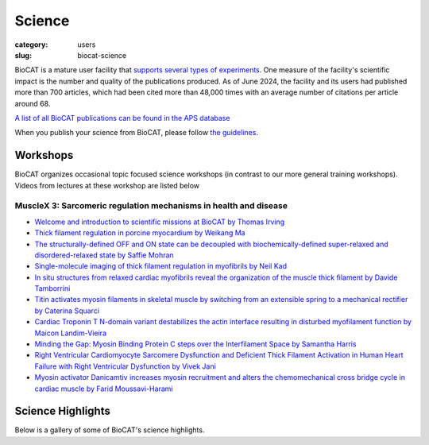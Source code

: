 Science
############################################################

:category: users
:slug: biocat-science

BioCAT is a mature user facility that `supports several types of experiments <{filename}/pages/about_biocat.rst>`_.
One measure of the facility's scientific impact is the number and quality of the
publications produced. As of June 2024, the facility and its users had
published more than 700 articles, which had been cited more than 48,000 times
with an average number of citations per article around 68.

`A list of all BioCAT publications can be found in the APS database
<https://beam.aps.anl.gov/pls/apsweb/pub_V2_0006.query_results?i_beamline=134&I_DISCIPLINE_M=9999&i_order_by_radio=YEAR>`_

When you publish your science from BioCAT, please follow
`the guidelines <{filename}/pages/users_publications.rst>`_.


Workshops
========================

BioCAT organizes occasional topic focused science workshops (in contrast to our
more general training workshops). Videos from lectures at these workshop are listed below

MuscleX 3: Sarcomeric regulation mechanisms in health and disease
-------------------------------------------------------------------

* `Welcome and introduction to scientific missions at BioCAT by
  Thomas Irving <https://youtu.be/LRhcW2Dn1ys>`_
* `Thick filament regulation in porcine  myocardium by Weikang Ma
  <https://youtu.be/NuJxRmN6EGM>`_
* `The structurally-defined OFF and ON state can be decoupled with
  biochemically-defined super-relaxed and disordered-relaxed state by Saffie
  Mohran <https://youtu.be/HzgQyfAf3Co>`_
* `Single-molecule imaging of thick filament regulation in myofibrils by
  Neil Kad <https://youtu.be/FTEk10PFe10>`_
* `In situ structures from relaxed cardiac myofibrils reveal the organization
  of the muscle thick filament by Davide Tamborrini <https://youtu.be/cs_WbMhXEHs>`_
* `Titin activates myosin filaments in skeletal muscle by switching from an
  extensible spring to a mechanical rectifier by Caterina Squarci
  <https://youtu.be/cO3MNPbf_8E>`_
* `Cardiac Troponin T N-domain variant destabilizes the actin interface
  resulting in disturbed myofilament function by Maicon Landim-Vieira
  <https://youtu.be/W4Uk47AhYH4>`_
* `Minding the Gap:  Myosin Binding Protein C steps over the Interfilament
  Space by Samantha Harris <https://youtu.be/F_7VY1QKMaE>`_
* `Right Ventricular Cardiomyocyte Sarcomere Dysfunction and Deficient Thick
  Filament Activation in Human Heart Failure with Right Ventricular Dysfunction
  by Vivek Jani <https://youtu.be/0D7KY2kQAqY>`_
* `Myosin activator Danicamtiv increases myosin recruitment and alters the
  chemomechanical cross bridge cycle in cardiac muscle by Farid
  Moussavi-Harami <https://youtu.be/7SkGb-I1SIE>`_


Science Highlights
===================

.. lead::
    BioCAT users and staff regularly produce excellent science that is `highlighted
    on this website </category/science.html>`_.

Below is a gallery of some of BioCAT's science highlights.

.. class:: center

    .. raw:: html

        <div id="myCarousel" class="carousel slide" data-ride="carousel">

          <!-- Wrapper for slides -->
          <div class="carousel-inner">

          <div class="item active">
              <div class="col text-center">
              <img class="d-block w-100" src="/images/gallery/2024_idp_temperature.png" alt="">
              <div class="carousel-caption3">
                <h3>How hydrophobicity, side chains, and salt affect the dimensions of disordered proteins</h3>
                <p>Understanding the driving forces behind stability of
                denatured state ensembles (DSE’s) and intrinsically disordered
                proteins (IDP’s) is central to a number of unresolved questions
                in bimolecular thermodynamics regarding protein folding pathways
                and foldability, thermodynamic stability, aggregation and
                misfolding. Researchers at the University of Chicago and Notre
                Dame used temperature-controlled size-exclusion
                chromatography-coupled SAXS (SEC-SAXS) and NMR to examine how
                temperature and solvent ionic strength influences the solution
                structure(s) of the N-terminal domain of pertactin (PNt). PNt
                is a valuable model system from a fundamental biophysical
                point of view, as the full-length 539-residue pertactin folds
                into a parallel β-helix but the 334 N-terminal residues do not
                and instead behave as a highly expanded, intrinsically
                disordered chain.</p>
                <a href="/science//idp-temperature.html" class="btn btn-primary" role="button">Learn More</a>
                </div>
              </div>
            </div>

          <div class="item">
              <div class="col text-center">
              <img class="d-block w-100" src="/images/gallery/2024_titin_modulation.jpg" alt="">
              <div class="carousel-caption3">
                <h3>Titin-Based Force Modulates Cardiac Thick and Thin Filaments</h3>
                <p>The Frank-Starling Law of the Heart states that the heart’s
                stroke volume increases with greater preload due to increased
                venous return, allowing the heart to adapt to varying
                circulatory demands. At the molecular level, increasing
                preload increases sarcomere length (SL), which alters
                structures w ithin the sarcomere that are correlated to
                increased calcium sensitivity upon activation. The titin
                protein, spanning the half-sarcomere acts as a spring in the
                I-band, applies a SL-dependent passive force on the myosin
                containing thick filaments changing its structure and
                functional properties. Altered titin-based forces play a
                crucial role in the etiology of many cardiomyopathies;
                however, the disease state obscures titin’s role, impeding
                therapeutic solutions. The authors studied titin’s specific
                role and concluded that reducing titin-based forces blunts
                structural changes in both thick and thin filaments while
                leaving the length-dependent OFF-to-ON transition mechanism
                intact, indicating a clear role for titin in the
                Frank-Starling mechanism.</p>
                <a href="/science/titin-modulation.html" class="btn btn-primary" role="button">Learn More</a>
                </div>
              </div>
            </div>

            <div class="item">
              <div class="col text-center">
              <img class="d-block w-100" src="/images/gallery/2024_sarcomere_regulation.png" alt="">
              <div class="carousel-caption3">
                <h3>Myosin-binding protein C regulates the sarcomere lattice and
                stabilizes the OFF states of myosin heads</h3>
                <p>Muscle contraction is produced via the interaction of
                myofilaments and is regulated so that muscle performance
                matches demand. Myosin-binding protein C (MyBP-C) is a long
                and flexible protein that is thought to control muscle
                contraction via the regulation of myosin motors, as mutations
                lead to debilitating disease. Here the authors used combination
                of mechanics and small-angle X-ray diffraction to study the
                effects of immediate and selective removal of the particular
                domains of fast MyBP-C on sarcomere structure and function in
                permeabilized skeletal muscle. They concluded that the MyBP-C
                domains play an important role in contractile performance.</p>
                <a href="/science/sarcomere-regulation.html" class="btn btn-primary" role="button">Learn More</a>
                </div>
              </div>
            </div>

            <div class="item">
              <div class="col text-center">
              <img class="d-block w-100" src="/images/gallery/2024_netrin_guidance_complexes.png" alt="">
              <div class="carousel-caption3">
                <h3>Structural insights into the formation of repulsive netrin guidance complexes</h3>
                <p>Netrins are a conserved class of proteins involved in synaptic connectivity
                of the nervous system in bilaterian animals. They act as secreted guidance
                cues, with the unique ability to exert repulsive and attractive responses
                on growing axons. They are also known to be involved in cell proliferation,
                migration and differentiation, and are therefore targets for treating
                cancer and insulin resistance. During axon growth and cell migration, the
                presence of the receptor Uncoordinated-5 (UNC-5) on target cells results
                in repulsion. However, the exact mechanism involved in the induction of
                repulsive forces has been relatively unknown due to the lack of biochemical
                and structural information about these systems. Researchers at the
                University of Chicago and Stanford University, in collaboration with BioCAT
                staff, showed that UNC-5 is a heparin-binding protein, determined its
                structure bound to a heparin fragment, and could modulate UNC-5–heparin
                affinity using a directed evolution platform or structure-based rational
                design.</p>
                <a href="/science/netrin-guidance-complexes.html" class="btn btn-primary" role="button">Learn More</a>
                </div>
              </div>
            </div>

            <div class="item">
              <div class="col text-center">
              <img class="d-block w-100" src="/images/gallery/2024_mavacamten_stabilization.jpg" alt="">
              <div class="carousel-caption3">
                <h3>Myosin in autoinhibited off state(s), stabilized by mavacamten,
                can be recruited in response to inotropic interventions</h3>
                <p>Mavacamten is the first myosin-targeted small-molecule therapy approved
                by the Food and Drug Administration to treat obstructive hypertrophic
                cardiomyopathy by attenuating excessive myocardial sarcomere activity.
                Mavacamten regulates cardiac function at the sarcomere level by selectively
                but reversibly inhibiting the enzymatic activity of myosin. It shifts myosin
                toward ordered off states close to the thick filament backbone making them
                unavailable for binding to actin and generating force.  It is necessary,
                however for the heart to adjust its output to ensure sufficient cardiac
                output, especially during increased physiological demands. It was unknown
                whether mavacamten stabilized heads could still be recruited by the usual
                physiological inotropic mechanisms for the patient to be able to adapt to
                changing demands on their hearts. The authors of this study
                provided direct evidence the mavacamten-promoted off
                states of myosin in the thick filament are at least partially
                activable, thus preserving cardiac reserve mechanisms.</p>
                <a href="/science/mavacamten-stabilization.html" class="btn btn-primary" role="button">Learn More</a>
                </div>
              </div>
            </div>

            <div class="item">
              <div class="col text-center">
              <img class="d-block w-100" src="/images/gallery/2024_myosin_decoupling.jpg" alt="">
              <div class="carousel-caption3">
                <h3>The structural OFF and ON states of myosin can be decoupled
                from the biochemical super- and disordered-relaxed states</h3>
                <p>Myosin-based thick-filament regulation is now known to be critical for
                muscle contraction with myosin dysregulation found in hypertrophic and
                dilated cardiomyopathies but many details of thick filament regulation
                remain to be discovered. Myosin ATPase assays have demonstrated that under
                relaxed conditions, myosin may reside either in a high-energy-consuming
                disordered-relaxed (DRX) state available for binding actin to generate
                force or in an energy-sparing super-relaxed (SRX) state unavailable for
                actin binding. X-ray diffraction studies have shown that the majority of
                myosin heads are in a quasi-helically ordered OFF state in a resting
                muscle and that this helical ordering is lost when myosin heads are turned
                ON for contraction. It has been assumed that myosin heads in SRX and DRX
                states are equivalent to the OFF and ON states. Our results show that
                biochemically defined SRX and DRX can be decoupled from structurally
                defined OFF and ON states.</p>
                <a href="/science/myosin-decoupling.html" class="btn btn-primary" role="button">Learn More</a>
                </div>
              </div>
            </div>

            <div class="item">
              <div class="col text-center">
              <img class="d-block w-100" src="/images/gallery/2024_benc1_idr.jpg" alt="">
              <div class="carousel-caption3">
                <h3>Invariant BECN1 CXXC Motifs Bind Zn<sup>2+</sup> and Regulate
                Structure and Function of the BECN1 Intrinsically Disordered Region</h3>
                <p>Autophagy is a conserved lysosomal degradation pathway that degrades
                un-needed cellular components such as misfolded, aggregated, mutated
                and damaged proteins, organelles, and pathogens. Autophagy dysfunction
                is implicated in numerous diseases including neurodegenerative disorders,
                muscular diseases, cardiomyopathy, cancer and infectious diseases. Many
                proteins involved in autophagy contain intrinsically disordered regions
                (IDRs) that do not form stable secondary or tertiary structure. The
                structural flexibility of IDRs is thought to enable diverse and multiple
                interactions enabling them to regulate cell signaling pathways. Many
                IDRs have been shown to fold upon binding to ligands. BECN1, a key
                autophagy protein involved in autophagosome nucleation, contains two
                invariant CxxC motifs within a large BECN1 intrinsically disordered
                region (IDR) at the BECN1 N-terminus. The goal of the research was to
                uncover the functional roles of the invariant CxxC motifs which were
                hitherto not understood.</p>
                <a href="/science/becn1_idr.html" class="btn btn-primary" role="button">Learn More</a>
                </div>
              </div>
            </div>

            <div class="item">
              <div class="col text-center">
              <img class="d-block w-100" src="/images/gallery/2024_emulsification_semaglutide.png" alt="">
              <div class="carousel-caption3">
                <h3>Surface-mediated spontaneous emulsification of the acylated peptide semaglutide</h3>
                <p>Semaglutide (SMG) is class of modified, acetylated
                peptide mimic commonly used as a commercial therapeutic
                to treat type-2 diabetes and obesity. Like other classes
                of peptide mimic therapeutics, SMG’s suffer from physical
                instabilities, including various aggregation and
                degradation pathways but also spontaneous emulsification
                into colloidal structures in the presence of certain
                hydrophobic surfaces, a process often termed “ouzo formation.”
                Researchers at the University of Delaware Center for Neutron
                Science, in collaboration with Eli Lilly, used a variety of
                biophysical methods including small-angle X-ray scattering
                (SAXS), circular dichroism (CD) and dynamic light scattering
                (DLS) to elucidate the fundamental physical mechanisms behind
                ouzo formation. This work provides a foundation for predicting
                ouzo-like formation in related molecules, which may help
                guide future formulations and storage methods for a range of
                therapeutics.</p>
                <a href="/science/emulsification-semaglutide.html" class="btn btn-primary" role="button">Learn More</a>
                </div>
              </div>
            </div>

            <div class="item">
              <div class="col text-center">
              <img class="d-block w-100" src="/images/gallery/2024_starch_degrading_enzymes.png" alt="">
              <div class="carousel-caption3">
                <h3>Characterization of starch-degrading enzymes</h3>
                <p>The ways in which starches, in particular digestion-resistant
                starches, are accommodated by gut bacteria remains relatively
                poorly understood at the molecular level. Digestion-resistant
                starches are accessed by specialized gut bacteria with specific
                carbohydrate-binding systems. The authors present a structural
                and functional characterization by crystallography, SAXS,
                native mass spec and other methods of one such system from
                Ruminococcus bromii (Sas6). Together, these data allowed the
                authors to elucidate the starch granule recognition mechanism,
                providing foundational work for both engineering of
                starch-degrading systems as well as gut-microbiome focused
                health applications.</p>
                <a href="/science/starch-degrading-enzymes.html" class="btn btn-primary" role="button">Learn More</a>
                </div>
              </div>
            </div>

            <div class="item">
              <div class="col text-center">
              <img class="d-block w-100" src="/images/gallery/2023_polyubiquitin.jpg" alt="">
              <div class="carousel-caption3">
                <h3>Polyubiquitin ligand-induced phase transitions are optimized by spacing between ubiquitin units</h3>
                <p>Biomolecular condensates are involved in a range of
                cellular processes including stress response, protein
                degradation and gene expression. These condensates contain
                a wide range of unique macromolecules, but the drivers of
                this condensation, referred to as scaffolds, comprise only
                a very small fraction. The non-driver components are commonly
                referred to as ligands and may not phase separate on their own
                but nonetheless may help regulate assembly, disassembly and
                other material properties. One such ligand is ubiquitin (Ub)
                or its linked multimers (polyubiquitin chains), which are
                attached as posttranslational modifications to partner proteins
                and help determine various downstream signaling outcomes such
                as DNA repair. There is growing evidence that suggests the
                involvement of polyUb chains in phase separation acts as a
                mechanism for the reading and interpretation of said Ub code
                in the cell. Research from the Castaneda lab at Syracuse
                University has worked towards understanding the molecular
                rules by which polyUb chains are able to regulate biomolecular
                condensation.</p>
                <a href="/science/polyubiquitin.html" class="btn btn-primary" role="button">Learn More</a>
                </div>
              </div>
            </div>

            <div class="item">
              <div class="col text-center">
              <img class="d-block w-100" src="/images/gallery/2023_mpz_ig_interactions.png" alt="">
              <div class="carousel-caption3">
                <h3>Homomeric interactions of the MPZ Ig domain and their relation to Charcot-Marie-Tooth disease</h3>
                <p>Charcot Marie Tooth (CMT) disease is the most common form
                of heritable peripheral neuropathy, which are a group of
                inherited diseases affecting the peripheral nervous system
                (PNS). Myelin protein zero (MPZ) is necessary for normal
                myelin structural and function comprises ~50% of all
                proteins in the PNS; mutations in MPZ account for around
                5% of CMT cases. The authors performed nuclear magnetic
                resonance spectroscopy and small angle X-ray scattering
                (SAXS) analysis on a region of this protein. They were
                able to correlate different types of Charcot-Marie-Tooth
                disease symptoms to subregions within this protein.</p>
                <a href="/science/mpz_ig_interactions.html" class="btn btn-primary" role="button">Learn More</a>
                </div>
              </div>
            </div>

            <div class="item">
              <div class="col text-center">
              <img class="d-block w-100" src="/images/gallery/2023_sarcomere_contractile_depression.jpg" alt="">
              <div class="carousel-caption3">
                <h3>Right Ventricular Sarcomere Contractile Depression and
                the Role of Thick Filament Activation in Human Heart Failure
                With Pulmonary Hypertension</h3>
                <p>Right ventricular (RV) contractile dysfunction commonly
                occurs and worsens outcomes in patients with heart failure
                with reduced ejection fraction and pulmonary hypertension
                (HFrEF-PH). However, such dysfunction often goes undetected
                by standard clinical RV indices, raising concerns that they
                may not reflect aspects of underlying myocyte dysfunction.
                To address the need for better diagnostics, the authors sought
                to characterize RV myocyte contractile depression in HFrEF-PH,
                identify those components reflected by clinical RV indices,
                and uncover underlying biophysical mechanisms.</p>
                <a href="/science/sarcomere-contractile-depression.html" class="btn btn-primary" role="button">Learn More</a>
                </div>
              </div>
            </div>

            <div class="item">
              <div class="col text-center">
              <img class="d-block w-100" src="/images/gallery/2023_heart_oomph.jpg" alt="">
              <div class="carousel-caption3">
                <h3>Proteins in Heart Muscle Can Produce More Oomph than Previously Thought</h3>
                <p>Recent research by a team of investigators from the Illinois
                Institute of Technology and the University of Washington
                presents a more detailed description of the positional
                changes of the myosin proteins within the heart as they
                prepare for contraction, and demonstrates how the myosin’s
                behavior directly affects the amount of force created during
                muscle contraction, revealing new focus points for medicines.</p>
                <a href="/science/heart-oomph.html" class="btn btn-primary" role="button">Learn More</a>
                </div>
              </div>
            </div>

            <div class="item">
              <div class="col text-center">
              <img class="d-block w-100" src="/images/gallery/2023_grb2_domain_swap.png" alt="">
              <div class="carousel-caption3">
                <h3>GRB2 dimerization mediated by SH2 domain-swapping is critical for T cell signaling and cytokine production</h3>
                <p>Adaptor proteins are accessories to main proteins in
                signal transduction pathways that usually lack intrinsic
                enzymatic activity but instead facilitate the linking of
                binding partners together to enable the formation of larger
                signaling complexes. One widely expressed adaptor protein
                is the growth factor receptor-bound protein 2 (GRB2), which
                facilitates formation of cytoplasmic signaling complexes
                from a wide array of binding partners. As a consequence,
                the structure and function of GRB2 have become major areas
                of investigation for novel areas of interventions against
                various human diseases. Here, the authors showed that a
                novel dimeric GRB2 conformation with domain-swapping between
                SH2 domains and monomer/dimer transitions was critical for
                GRB2 to facilitate early signaling complexes in human T cells.</p>
                <a href="/science/grb2_domain_swap.html" class="btn btn-primary" role="button">Learn More</a>
                </div>
              </div>
            </div>

            <div class="item">
              <div class="col text-center">
              <img class="d-block w-100" src="/images/gallery/2022_titin_lattice.jpg" alt="">
              <div class="carousel-caption3">
                <h3>Titin force in muscle cells alters lattice order, thick and thin filament protein connections</h3>
                <p>Muscles can produce more force when stretched to a
                longer length at the same level of activating calcium,
                a poorly understood phenomenon known as myofilament length
                dependent activation (LDA). It was suggested several years
                ago that passive force generated by the giant elastic protein
                titin could be the length sensor behind this phenomenon,
                but direct evidence has been lacking. These experiments
                firmly established titin as the length sensor in LDA and
                showed that LDA involves structural changes in both thick
                and thin filaments.</p>
                <a href="/science/titin-lattice.html" class="btn btn-primary" role="button">Learn More</a>
                </div>
              </div>
            </div>

            <div class="item">
              <div class="col text-center">
              <img class="d-block w-100" src="/images/gallery/2022_phase_separation.jpg" alt="">
              <div class="carousel-caption3">
                <h3>Understanding Phase Separation Could Impact Treatment of Neurodegenerative Disease</h3>
                <p>Living cells are amazing little biochemical factories that
                conduct countless chemical reactions in a cellular soup packed
                with lipids, proteins, nucleic acids, and ions, keeping them
                all in their proper places at any given time. Cells maintain
                this organization even while carrying out complex tasks such
                as cell division, signaling, transcriptional regulation, and
                stress responses. One example of this is the careful
                management of stress granule formation, a process in which
                membraneless organelles transiently form to control the
                utilization of mRNA during stress. These granules form and
                disperse through reversible liquid-liquid phase transitions
                involving proteins and RNA in the granules. Recent research
                has demonstrated that RNA-binding proteins in these granules
                contain intrinsically disordered sequences, called prion-like
                low-complexity domains (PLCDs), that are critical to regulation
                of these reversible phase transitions. There is also mounting
                evidence that these transitions may be disrupted in
                neurodegenerative diseases, like amyotrophic lateral
                sclerosis (ALS), in which mutations in PLCD-containing
                proteins, such as hnRNPA1, have been implicated as a cause
                of the disease. Recent work that relied on data gathered
                at the U.S. Department of Energy’s Advanced Photon Source (APS),
                an Office of Science user facility at Argonne National
                Laboratory, and published in the journal Nature Chemistry
                aimed to learn more about how these phase transitions are
                regulated. These findings will provide important information
                about the causes of diseases like ALS.</p>
                <a href="/science/phase-separation-neuordegenerative-disease.html" class="btn btn-primary" role="button">Learn More</a>
                </div>
              </div>
            </div>

            <div class="item">
              <div class="col text-center">
              <img class="d-block w-100" src="/images/gallery/2022_cancer.jpeg" alt="">
              <div class="carousel-caption3">
                <h3>Targeting Cancer at the Level of DNA Expression</h3>
                <p>The last 20 years have brought a revolution in targeted
                therapies for cancer. Small-molecule inhibitors and monoclonal
                antibodies that target a specific aberrant protein in tumors
                have provided cancer patients with treatments that are
                associated with fewer side effects and longer survival than
                conventional chemotherapy. This has been, in large part, the
                result of intensive research into the role of oncogenes in
                cancer development. Oncogenes are normal cellular genes that
                have become mutated in such a way that they aberrantly promote
                the uncontrolled cell growth seen in cancer. They are often
                proteins involved in growth control or activation of cellular
                signaling; inhibiting these mutated proteins has proven to be
                effective in stopping the growth of many cancers. Research by
                a team from the Brown Cancer Center at the University of
                Louisville in Kentucky using the U.S. Department of Energy’s
                Advanced Photon Source (APS) and published in the journal
                Nucleic Acids Research promises to extend these treatment
                possibilities to control these oncogenes at the gene
                expression level. The work, based on the discovery that DNA
                in the promoter region of many genes forms higher order
                structures that could provide unique druggable targets for
                intervention, extends structural knowledge of the promoter
                regions of three important oncogenes.</p>
                <a href="/science/targeting-cancer-with-dna-expression.html" class="btn btn-primary" role="button">Learn More</a>
                </div>
              </div>
            </div>

            <div class="item">
              <div class="col text-center">
              <img class="d-block w-100" src="/images/gallery/2022_heart_disease.jpg" alt="">
              <div class="carousel-caption3">
                <h3>Understanding the Structural Implications of Genetic Mutations in Heart-Muscle Disease</h3>
                <p>Cardiomyopathies are diseases of the heart muscle in which
                the muscle of the pumping chamber (ventricle) can become
                enlarged (dilated cardiomyopathy; DCM) or thickened
                (hypertrophic cardiomyopathy; HCM), potentially leading
                to heart failure. There are currently no effective
                treatments but the disease often has a genetic component
                related to mutations in the heart muscle proteins that are
                involved in muscle contraction, so some researchers have
                focused their therapeutic development efforts on correcting
                these muscle contraction problems based on the structural
                basis of the defect. A recent study from a team of researchers
                using the U.S. Department of Energy’s Advanced Photon Source
                (APS) employed humanized mouse models expressing mutations
                observed in patients with HCM and DCM to evaluate the
                structure-function relationships and the changes observed in
                cardiac muscle contraction with these mutations. The work,
                published in the Proceedings of the National Academy of Sciences
                of the United States of America, provides a deeper
                understanding of the effects of cardiomyopathy-causing gene
                mutations on heart muscle contraction that could lead to the
                development of new therapies for this potentially
                life-threatening disease.</p>
                <a href="/science/genetic-mutation-heart-disease.html" class="btn btn-primary" role="button">Learn More</a>
                </div>
              </div>
            </div>

          <div class="item">
              <div class="col text-center">
              <img class="d-block w-100" src="/images/gallery/2022_muscle_review.jpg" alt="">
              <div class="carousel-caption3">
                <h3>New Resource for the Muscle Diffraction Community</h3>
                <p>BioCAT staff have just published a review article, Ma & Irving, 2022 Int.
                    J. Mol. Sci. 2022, 23(6), 3052, on
                    the use of small angle X-ray fiber diffraction for studying skeletal and
                    cardiac muscle disease. The article consists of a guided tour of the
                    various diffraction features that can be used to extract specific pieces
                    of information that can be used to provide insights into the structural
                    basis of pathology. The article also contains a comprehensive review of
                    the literature reporting diffraction studies of muscle that illustrates
                    how small angle fiber diffraction has increased our understanding of
                    specific muscle diseases such as hypertrophic cardiomyopathy, dilated
                    cardiomyopathy, and nemaline myopathy.</p>
                <a href="/science/muscle-diffraction-review.html" class="btn btn-primary" role="button">Learn More</a>
                </div>
              </div>
            </div>

          <div class="item">
              <div class="col text-center">
              <img class="d-block w-100" src="/images/gallery/2021_pertactin_conformations.png" alt="">
              <div class="carousel-caption3">
                <h3>What Bacterial Pathogens Can Teach Us about Protein Folding</h3>
                <p>Protein folding is one of the fascinating unanswered questions in biology.
                    How does an amino acid sequence that is unfolded when it leaves the
                    ribosome manage to fold properly into a highly ordered, lightning-fast
                    enzyme or sturdy structural protein? Why don’t all the proteins in the cell
                    instead just stick to each other, aggregating into a big mess? A unique
                    model system in bacteria may hold some of the answers to these questions.
                    The system involves the study of what are termed autotransporter proteins.
                    These proteins have a highly specialized protein folding process
                    that  attracted the attention of a team of researchers who have
                    used this bacterial system as a model to determine what allows these
                    unique proteins to maintain their disordered state in the periplasm. The
                    work includes studies carried out at BioCAT. The authors believe their
                    work will provide important information toward understanding
                    basic questions of protein folding and tests long-held theories
                    about how this remarkable biological process works.</p>
                <a href="/science/pertactin-folding-mutant.html" class="btn btn-primary" role="button">Learn More</a>
                </div>
              </div>
            </div>

          <div class="item">
              <div class="col text-center">
              <img class="d-block w-100" src="/images/gallery/2021_myosin_relaxation.png" alt="">
              <div class="carousel-caption3">
                <h3>Relaxation at the Molecular Level</h3>
                <p>The molecular interactions between the proteins myosin and actin that
                    generate force during muscle contraction are some of the most well-studied
                    molecular interactions in biology. However, there are some congenital
                    skeletal muscle disorders and types of heart failure where relaxation of
                    the muscle, rather than the force generation part of the cycle, appears
                    to be the problem, and there are currently no available treatments that
                    affect relaxation specifically. Recent work conducted at BioCAT used a unique
                    transgenic mouse model, time-resolved small-angle x-ray diffraction, and
                    molecular dynamics simulations to discover more about how myosin and actin
                    interact during skeletal muscle relaxation. This research may help
                    identify new treatments for neuromuscular disorders associated with impaired
                    muscle relaxation kinetics.</p>
                <a href="/science/myosin-relaxation.html" class="btn btn-primary" role="button">Learn More</a>
                </div>
              </div>
            </div>

          <div class="item">
              <div class="col text-center">
              <img class="d-block w-100" src="/images/gallery/2020_tarantula_IHM.png" alt="">
              <div class="carousel-caption3">
                <h3>Understanding the Physiology of the Human Heart through the Study of Tarantula Muscles</h3>
                <p>A research team has found an unlikely source of inspiration
                    for understanding how the human heart works and how we might design better
                    drugs for conditions like hypertrophic cardiomyopathy: tarantulas. The
                    source of nightmares for arachnophobes and the household pets for
                    arachnophiles are inspiring researchers to take new approaches to
                    understanding diseases that alter how heart muscle cells contract and relax.
                    But, before getting to the human heart, there is more to learn about the
                    physiology of tarantula muscles. The researchers set out to understand how
                    contractions in tarantula muscle cells are activated and why are muscle
                    twitches that follow a sustained muscle contraction (post-tetanic) more
                    forceful than those that don’t (pre-tetanic). Their results provide
                    evidence that phosphorylation, the chemical addition of a phosphoryl
                    group (PO3-) to an organic molecule, plays a key role in muscle activation
                    and post-tetanic potentiation (PTP) in tarantula muscles.</p>
                <a href="/science/tarantula-myosin-IHM.html" class="btn btn-primary" role="button">Learn More</a>
                </div>
              </div>
            </div>

          <div class="item">
              <div class="col text-center">
              <img class="d-block w-100" src="/images/gallery/2020_nebulin_mutation.png" alt="">
              <div class="carousel-caption3">
                <h3>Key Insights into an Inherited Muscle Disease</h3>
                <p>The gene NEB encodes for the skeletal muscle protein nebulin. Mutations in NEB
                    cause the disease nemaline myopathy, which is one of the more common inherited
                    myopathies. Patients with this muscle disorder have muscle weakness in
                    multiple different parts of their body and can also experience difficulties with feeding
                    or breathing. Currently, there is no cure for nemaline myopathy and treatment options
                    are limited. A team of researchers from the University of Arizona and BioCAT
                    working to provide new insights into the pathogenesis of this
                    skeletal muscle disorder, report a new mouse model of nemaline myopathy that exhibits
                    similar symptoms to those identified in human patients. Importantly,
                    the new mouse model of this disease can be used to test future therapeutics. Future
                    studies are warranted to determine if interventions can relieve disease symptoms in
                    these mice. If successful, such therapeutics could be used for improving the quality of
                    life in human patients.</p>
                <a href="/science/nebulin-mutation.html" class="btn btn-primary" role="button">Learn More</a>
                </div>
              </div>
            </div>

            <div class="item">
              <div class="col text-center">
              <img class="d-block w-100" src="/images/gallery/2020_ric8a_gprotein.png" alt="">
              <div class="carousel-caption3">
                <h3>Structure-Function Studies Elucidate GPCR-Independent Regulation of G-proteins</h3>
                <p>Guanine nucleotide binding proteins popularly known as G-proteins,
                  involved in a variety of cellular signal transduction pathways are
                  heterotrimeric proteins consisting of α, β, and γ subunits. Ric8A is
                  known to be both a chaperone for the assembly of the α-subunit of G-proteins,
                  and a Guanine nucleotide Exchange Factor (GEF). McClelland et al., have
                  conducted a detailed structural analysis on the complex between Ric8A
                  and Gαi1 using cryoEM, X-ray crystallography, and SAXS.</p>
                <a href="/science/prion-like-domains.html" class="btn btn-primary" role="button">Learn More</a>
                </div>
              </div>
            </div>

          <div class="item">
              <div class="col text-center">
              <img class="d-block w-100" src="/images/gallery/2020_prion_like_domains.jpg" alt="">
              <div class="carousel-caption3">
                <h3>Uncovering Unique Structural Features in Protein Regions Associated with ALS</h3>
                <p>Prion-like domains (PLDs) have become a topic of interest because
                    of their connection with a variety of debilitating brain diseases, such as amyotrophic
                    lateral sclerosis (ALS) and frontotemporal dementia. In fact, mutations in PLDs of
                    some genes have been shown to cause neurodegenerative disease. A recent study using
                    data obtained at BioCAT completed a comprehensive biophysical investigation of
                    PLDs in the protein hnRNPA1 to uncover the major behavioral and structural
                    features of these domains. This meaningful work may lead to discoveries
                    that can help individuals living with such neurodegenerative diseases.</p>
                <a href="/science/prion-like-domains.html" class="btn btn-primary" role="button">Learn More</a>
                </div>
              </div>
            </div>

          <div class="item">
              <div class="col text-center">
              <img class="d-block w-100" src="/images/gallery/2020_nemaline_myopathy.jpg" alt="">
              <div class="carousel-caption3">
                <h3>Sarcomere Structure and Nemaline Myopathy</h3>
                <p>Nemaline myopathy (NM) is one of the most common congenital non-dystrophic
                myopathies and is characterized by severe hypotonia, muscle weakness,
                feeding difficulties, respiratory failure, and the presence of nemaline
                bodies (rods) in skeletal muscle biopsies.  One form of nemaline myopathy
                is caused by mutations in the KBTBD13 (NEM6) gene. A combination of
                transcranial magnetic stimulation-induced muscle relaxation, muscle fiber-
                and sarcomere-contractility assays, super-resolution microscopy, and low
                angle X-ray diffraction at BioCAT revealed that the
                impaired muscle relaxation kinetics in NEM6 patients are caused by
                structural changes in the thin filament, a sarcomeric microstructure.</p>
                <a href="/science/nemaline-myopathy.html" class="btn btn-primary" role="button">Learn More</a>
                </div>
              </div>
            </div>

            <div class="item">
              <div class="col text-center">
              <img class="d-block w-100" src="/images/gallery/2020_agpcr_ecr.png" alt="">
              <div class="carousel-caption3">
                <h3>Structure-Function Understanding of aGPCR ECRs Critical for Drug-Design</h3>
                <p>Cellular communication mediated by a variety of cell-surface receptors
                  involves ligand induced conformational changes in the extracellular
                  region (ECR). A variety of drugs such as cetuximab (Epidermal Growth
                  Factor Receptor), etrolizumab (Integrins), and erenumab (calcitonin
                  receptor-like receptor) function by trapping ECRs in specific conformations
                  and have proved to be effective therapeutic agents in several cancers,
                  bowel diseases, and migraine. Leon et al., studied a class of
                  relatively understudied G-protein couple receptors (GPCRs) called
                  adhesion-GPCRs (aGPCRs) which have a structurally unique ECR with a
                  diverse set of mechanistic possibilities.</p>
                <a href="/science/nemaline-myopathy.html" class="btn btn-primary" role="button">Learn More</a>
                </div>
              </div>
            </div>

            <div class="item">
              <div class="col text-center">
              <img class="d-block w-100" src="/images/gallery/2019_low_temp_myosin.jpg" alt="">
              <div class="carousel-caption3">
                <h3>Cool Temperatures During Hibernation May Freeze Muscle Contraction to Save Energy</h3>
                <p>Striated muscle contraction is a highly regulated process that involves an
                  orchestrated series of events within the muscle’s contractile units, which
                  are also known as sarcomeres. In a recent study, researchers studied the
                  effect of low temperature on mammalian skeletal muscle contraction. They
                  found that cooler temperatures reduce force generation by trapping
                  filaments in the muscle sarcomeres in a refractory state that cannot
                  undergo contraction and utilize adenosine triphosphate (ATP). This
                  mechanism provides important insight into how hibernating animals may
                  conserve energy while still allowing vital functions in the body to continue.</p>
                <a href="/science/low-temp-myosin.html" class="btn btn-primary" role="button">Learn More</a>
                </div>
              </div>
            </div>

          <div class="item">
              <div class="col text-center">
              <img class="d-block w-100" src="/images/gallery/2019_frustration_and_folding.jpg" alt="">
              <div class="carousel-caption3">
                <h3>Frustration and Folding of a TIM Barrel Protein</h3>
                <p>In their continuing endeavor to understand misfolding proteins as part of
                the etiology of a variety of diseases, the Matthews lab particularly focuses
                on the different factors that impede a protein’s path from the unfolded state
                to the global free energy minimum. The complexity of the folding trajectory
                understandably depends on the size of the protein mostly because of the
                formation of intermediates many of which often stall the formation of an
                optimal native conformation.</p>
                <a href="/science/frustration-and-folding.html" class="btn btn-primary" role="button">Learn More</a>
                </div>
              </div>
            </div>

          <div class="item">
              <div class="col text-center">
              <img class="d-block w-100" src="/images/gallery/2019_ric8a.png" alt="">
              <div class="carousel-caption3">
                <h3>Structure of BS Ric8A, a regulator of G-protein Biology</h3>
                <p>Ric8A is a well-known
                regulator of G-protein biology and belongs to a class of proteins different
                from the G protein-coupled receptors (GPCRs), which act via interactions
                with monomeric Gα subunits as opposed to heterotrimeric Gαβγ proteins.
                SAXS was used in combination with crystallography and biochemical studies
                to show that the flexible C-terminal tail is important for the overall
                stability of Ric8A and the function as a guanine nucleotide exchange
                factor (GEF).</p>
                <a href="/science/ric8a.html" class="btn btn-primary" role="button">Learn More</a>
                </div>
              </div>
            </div>

          <div class="item">
              <div class="col text-center">
              <img class="d-block w-100" src="/images/gallery/2019_heart_failure.jpg" alt="">
              <div class="carousel-caption3">
                <h3>Probing the Powering of Contractions in Heart Failure</h3>
                <p>Current treatments can slow progression of heart failure,
                but do not address the underlying issues, including specific
                problems that cause systolic heart failure.  In this condition,
                the heart doesn’t contract vigorously enough in pushing blood
                into the body’s circulation. But findings at nanometer and
                millisecond scales, based upon experimental data collected at
                BioCAT may help improve design of therapies directed at motor
                proteins to rescue failing hearts.</p>
                <a href="/science/heart-failure.html" class="btn btn-primary" role="button">Learn More</a>
                </div>
              </div>
            </div>

            <div class="item">
              <div class="col text-center">
              <img class="d-block w-100" src="/images/gallery/2019_tbi.jpg" alt="">
              <div class="carousel-caption3">
                <h3>New Insights into Traumatic Brain Injury</h3>
                <p>Traumatic brain injury, or TBI, is often referred to as the “invisible
                injury” — while on the surface everything seems normal with brain structure,
                symptoms may present themselves in the behavior of the injured and cannot
                be explained. This work looked at the effect of controlled
                amounts of compressive force on rat optic nerves to attempt to identify
                the changes that occur in otherwise normal looking brain neurons due to
                the specific impact forces experienced during head trauma. As a result
                of this ongoing work, researchers have a better understanding
                of what kind of experience, or injury, leads to what kind of damage in the
                myelin - helping to visualize injuries based on the smallest force
                necessary to cause it. This information may be critical to knowing when
                someone has an injury after an accident but before symptoms emerge, and
                help supports the decision of when and how to treat them.</p>
                <a href="/science/tbi.html" class="btn btn-primary" role="button">Learn More</a>
                </div>
              </div>
            </div>

            <div class="item">
              <div class="col text-center">
              <img class="d-block w-100" src="/images/gallery/2018_insulin_degrading_enzyme.jpg" alt="">
              <div class="carousel-caption3">
                <h3>Mechanistic Insights into Insulin Degrading Enzyme from Laminar-Flow SAXS</h3>
                <p>Insulin Degrading Enzyme (IDE) is known known to be a significant
                factor in the pathophysiology of conditions such as Diabetes
                mellitus and Alzheimer’s disease. This paper reveals structural
                states present during substrate recognition and capture and
                identifies a potential rate limiting step in the reaction.</p>
                <a href="/science/insulin-degrading-enzyme2.html" class="btn btn-primary" role="button">Learn More</a>
                </div>
              </div>
            </div>


            <div class="item">
              <div class="col text-center">
              <img class="d-block w-100" src="/images/gallery/2018_shp2_mutations.jpg" alt="">
              <div class="carousel-caption3">
                <h3>A Target Mutation that Renders a Cancer Drug Ineffective</h3>
                <p>Mutations in the gene PTPN11, which encodes a common enzyme
                called SHP2, can result in developmental disorders, such as
                Noonan Syndrome, and act as oncogenic drivers in patients with
                certain blood cancers. Due to the well understood role of the
                enzyme SHP2 in Noonan Syndrome and in tumorigenesis, many
                companies are currently trying to develop drugs that inhibit
                the enzyme. Researched investigated what impact mutations to
                SHP2 may have on the potential efficacy of drugs targeting
                this enzyme.</p>
                <a href="/science/shp2-mutation.html" class="btn btn-primary" role="button">Learn More</a>
                </div>
              </div>
            </div>

            <div class="item">
              <div class="col text-center">
              <img class="d-block w-100" src="/images/gallery/2018_super_relaxed_myosin.png" alt="">
              <div class="carousel-caption3">
                <h3>A Super-relaxed Myosin State to Offset Hypertrophic Cardiomyopathy</h3>
                <p>Researchers investigated the stabilizing action of mavacamten,
                a cardiac drug currently in phase 3 clinical trials, on the
                ß-cardiac myosin super-relaxed state and its possible therapeutic
                effects on hypertrophic cardiomyopathy.</p>
                <a href="/science/super-relaxed-myosin.html" class="btn btn-primary" role="button">Learn More</a>
                </div>
              </div>
            </div>

            <div class="item">
              <div class="col text-center">
              <img class="d-block w-100" src="/images/gallery/2018_nebulin.jpg" alt="" >
              <div class="carousel-caption3">
                <h3>Unraveling the role of a "nebulous" protein</h3>
                <p>Nebulin is a protein important to muscle strength, as
                mutations can cause the muscles in patients with nemaline
                myopathy disease to be weak, little is known about how it
                works. Researchers investigated the function of Nebulin in
                mice and found that it is necessary for generating physiological
                levels of force.</p>
                <a href="/science/nebulin.html" class="btn btn-primary" role="button">Learn More</a>
                </div>
              </div>
            </div>


            <div class="item">
              <div class="col text-center">
              <img class="d-block w-100" src="/images/gallery/2017_sosnick_highlight.jpg" alt="IDPs">
              <div class="carousel-caption3">
                <h3>Proteins May Prevent Dysfunction and Disease by Relaxing</h3>
                <p>A new study suggests many proteins remain expanded in the cell,
                rather than contracting into tight folded shapes.</p>
                <a href="/science/proteins-prevent-disease-by-relaxing.html" class="btn btn-primary" role="button">Learn More</a>
                </div>
              </div>
            </div>

            <div class="item">
              <div class="col text-center">
              <img class="d-block w-100" src="/images/gallery/2016_Starling.jpg" alt="Frank-Starling Law">
              <div class="carousel-caption3">
                <h3>Unearthing the Mechanism of the Frank-Starling Law</h3>
                <p>Recent X-ray diffraction experiments show that the protein
                titin is critically important for transmitting the stretch-induced
                signals within the heart’s muscles known to impact the strength with
                which the heart contracts. This work not only solves a piece of the
                mystery of how the frank-Starling law determines cardiac function, but
                provides an avenue for targeted development of drugs to treat heart failure.</p>
                <a href="/science/frank-starling-law.html" class="btn btn-primary" role="button">Learn More</a>
                </div>
              </div>
            </div>

            <div class="item">
              <div class="col text-center">
              <img class="d-block w-100" src="/images/gallery/2016_lafora_disease.jpg" alt="">
              <div class="carousel-caption3">
                <h3>Lafora Disease: A Delicate Solubility Problem</h3>
                <p>Cells can store up to 55,000 glucose units in water-soluble spheres of branched, polymeric
                  glycogen. This provides ready energy for rapid response to cellular needs but
                  also must be managed carefully because too much glycogen accumulation can
                  activate programmed cell death. This is especially true of neurons, which
                  consume large amounts of glucose but are particularly sensitive to glycogen
                  build-up. One example of what can happen when this basic metabolic process
                  goes awry is observed in Lafora disease, a devastating fatal epilepsy in which
                  mutations in a single key enzyme result in the formation of insoluble glucan
                  inclusion bodies that cause neuronal death. Research conducted at two x-ray
                  beamlines at the U.S. Department of Energy’s Advanced Photon Source (APS), an
                  Office of Science user facility at Argonne solved the structure of the enzyme
                  responsible, the laforin glucan phosphatase. The work has provided important
                  insights into both the basis of Lafora disease and normal glycogen metabolism.</p>
                <a href="/science/lafora-disease.html" class="btn btn-primary" role="button">Learn More</a>
                </div>
              </div>
            </div>

            <div class="item">
              <div class="col text-center">
              <img class="d-block w-100" src="/images/gallery/TAPBR_big.png" alt="">
              <div class="carousel-caption3">
                <h3>TAPBR: A Novel Protein Chaperone With a Role in Peptide Editing in Immune Recognition</h3>
                <p>TAP binding protein, related (TAPbPr), a novel protein
                chaperone, plays a role in loading peptides onto major
                histocompatibility class i (mhc i) molecules during the
                process of immune surveillance. Researchers investigated
                the biochemical function of TAPbPr, comparing it with
                tapasin, another chaperone with a similar protein sequence.
                The results of this study could lead to ways to modulate
                peptide loading in vaccine design, improving T-cell recognition.</p>
                <a href="/science/protein-chaperone.html" class="btn btn-primary" role="button">Learn More</a>
                </div>
              </div>
            </div>

            <div class="item">
              <div class="col text-center">
              <img class="d-block w-100" src="/images/gallery/Fungal_Prion_2015.jpg" alt="">
              <div class="carousel-caption3">
                <h3>Combating an Infectious Invader</h3>
                <p>The investigation of the fungal prion HET-s(218-289) provides
                insights into the fundamental mechanisms of prion assembly and
                propagation of its infectious fold, which is made robust by a
                complex and diverse array of inter and intramolecular structural
                features. This level of complexity has not been observed in
                short-peptide amyloids that have been used as prion model systems.</p>
                <a href="/science/infectious-invader.html" class="btn btn-primary" role="button">Learn More</a>
                </div>
              </div>
            </div>

            <div class="item">
              <div class="col text-center">
              <img class="d-block w-100" src="/images/gallery/2012_Crossbridge.jpg" alt="">
              <div class="carousel-caption3">
                <h3>The cross-bridge spring: cool muscles store elastic energy</h3>
                <p>The Hawkmoth Manduca sexta is an emerging model system for a
                wide range of studies in integrative biology. The flight muscles
                are particularly interesting in that, unlike most insect flight
                muscle, but like vertebrate skeletal and cardiac muscles, they
                are a synchronous muscle where each stimulus generates one muscle
                twitch.</p>
                <a href="/science/muscles-elastic-energy.html" class="btn btn-primary" role="button">Learn More</a>
                </div>
              </div>
            </div>

            <div class="item">
              <div class="col text-center">
              <img class="d-block w-100" src="/images/gallery/2011_Insect.jpg" alt="">
              <div class="carousel-caption3">
                <h3>The Molecular Mechanism of Stretch Activation in Insect Muscle</h3>
                <p>Flying insects are among the most successful species on our
                planet. Flight is very metabolically demanding and many insects
                have found a clever way to reduce energy costs in their flight
                muscles by employing a process called “stretch activation, which
                has been recognized since the 1960s as an interesting and
                physiologically important phenomenon, but a mechanistic explanation
                has been elusive. Now, research at BioCAT provides another,
                important step toward a full explanation of stretch activation,
                which also plays an important role in mammalian cardiac
                expansion and contraction.</p>
                <a href="/science/stretch-activation.html" class="btn btn-primary" role="button">Learn More</a>
                </div>
              </div>
            </div>

            <div class="item">
              <div class="col text-center">
              <img class="d-block w-100" src="/images/gallery/2010-2.png" alt="">
              <div class="carousel-caption3">
                <h3>Packing It In: A New Look at Collagen Fibers</h3>
                <p>Nature uses collagen everywhere in constructing multicellular
                animals. There are at least 20 types of collagen, but 80-90% of
                the collagen in the body consists of types I, II, and III.
                Collagen type II makes up 50% of all cartilage protein, and
                is essential in normal formation of such structures as
                cartilage, the vitreous humor of the eye (the clear gel
                that fills the space between the lens and the retina of
                the eyeball of humans and other vertebrates), bones, and
                teeth. To create these structures, collagen molecules are
                positioned in arrays called fibrils, producing what are known
                as the D-periodic fibrillar collagens. Until now, technical
                limitations prevented accurate structural studies of collagen
                type II packing. A research team aided by the BioCAT 18- ID
                beamline and the BioCARS 14-BM-C beamline at the APS has
                remedied that situation by determining the molecular structure
                of collagen type II in living tissues.</p>
                <a href="/science/collagen-fibers-packing.html" class="btn btn-primary" role="button">Learn More</a>
                </div>
              </div>
            </div>

          <div class="item">
              <div class="col text-center">
              <img class="d-block w-100" src="/images/gallery/protein_power.jpg" alt="">
              <div class="carousel-caption3">
                <h3>The Power of Proteins: Prion Diseases Demystified</h3>
                <p>It is hard to believe that a single protein can be responsible
                for the damage inflicted by diseases such as human
                Creutzfeldt-Jakob and bovine spongiform encephalopathy
                (Mad Cow Disease). Yet the implicated protein, known as a
                prion and only about 200 amino acids long, can initiate and
                propagate a disease cycle just by changing its shape. A
                collaborative research team has achieved a significant advance
                in our understanding of the infectious power of the prion protein.</p>
                <a href="/science/protein-prion-disease.html" class="btn btn-primary" role="button">Learn More</a>
                </div>
              </div>
            </div>

            <div class="item">
              <div class="col text-center">
              <img class="d-block w-100" src="/images/gallery/2009-1.png" alt="">
              <div class="carousel-caption3">
                <h3>Getting to Know Cellulose</h3>
                <p>As humans continue to deplete the Earth’s supply of fossil fuels,
                finding new sources of energy becomes a priority. Biomass, such
                as cornhusks left after harvest, is one such alternative energy
                source. Before efficient use can be made of such materials,
                understanding how to break down cellulose—the fiber in human
                nutrition and the main component of much biomass waste—is crucial.
                With the help of the NE-CAT and BioCAT beamlines at the APS and
                the SPring-8 (Japan) beamline BL38B1, an international research
                team from Los Alamos National Laboratory, the University of Tokyo,
                and the University of Grenoble has identified important new
                features of cellulose structure. Their work provides important
                new details that could be used in designing more efficient treatments
                for cellulosic biomass.</p>
                <a href="/science/cellulose-info.html" class="btn btn-primary" role="button">Learn More</a>
                </div>
              </div>
            </div>

            <div class="item">
              <div class="col text-center">
              <img class="d-block w-100" src="/images/gallery/collagen-graph.png" alt="">
              <div class="carousel-caption3">
                <h3>Filling the Gaps in Collagen Structure</h3>
                <p>Collagens—we might take them for granted, but without them
                there would be no way to build tissues of the heart, skin,
                cornea, or bones. In much the same way that wood is used to
                frame a house and form a structure for the overlying construction
                materials, collagens are proteins used in the framing of mammalian
                tissues, but gaining an accurate picture of their three-dimensional
                structure in the body has proven more difficult. Thanks to work
                by a research group based at the Illinois Institute of Technology
                and using the BioCAT 18-ID beamline at the APS, a complete structure
                for a collagen molecule—as it actually appears in the extracellular
                matrix (ECM)—is now available.</p>

                <a href="/science/collageen-structure-filling.html" class="btn btn-primary" role="button">Learn More</a>
                </div>
              </div>
            </div>

            <div class="item">
              <div class="col text-center">
              <img class="d-block w-100" src="/images/gallery/signaling1.png" alt="">
              <div class="carousel-caption3">
                <h3>The Correct Signals to Regulate Assembly in Bacteria</h3>
                <p>By employing x-ray scattering and electron microscopy
                researchers using the BioCAT beamline were able to describe
                —in stunning detail— a novel two-component mechanism for
                assembling a protein associated with bacterial transcription.
                Their work greatly advances our understanding of what happens
                in normal and, by inference, diseased cells.</p>
                <a href="/science/signals-regulate-assembly.html" class="btn btn-primary" role="button">Learn More</a>
                </div>
              </div>
            </div>

            <div class="item">
              <div class="col text-center">
              <img class="d-block w-100" src="/images/gallery/flypicture.jpg" alt="">
              <div class="carousel-caption3">
                <h3>Storing the Power to Fly</h3>
                <p>Fruit flies beat their wings faster than their cellular
                powerplants can generate the energy needed for flapping.
                To resolve this energetic discrepancy, researchers used the
                BioCAT beamline to obtain a series of x-ray photographs that
                revealed the flies’ secret: A muscle protein used to power wings
                acts like a spring, storing energy while stretched before
                snapping back. Not only did this finding surprise researchers
                who study muscle, but the results might also help scientists
                better understand the human heart.</p>
                <a href="/science/power-to-fly.html" class="btn btn-primary" role="button">Learn More</a>
                </div>
              </div>
            </div>

          </div>

          <!-- Left and right controls -->
          <a class="left carousel-control" href="#myCarousel" data-slide="prev">
            <span class="glyphicon glyphicon-chevron-left"></span>
            <span class="sr-only">Previous</span>
          </a>
          <a class="right carousel-control" href="#myCarousel" data-slide="next">
            <span class="glyphicon glyphicon-chevron-right"></span>
            <span class="sr-only">Next</span>
          </a>
        </div>
        <div style="margin-top:75px"></div>
